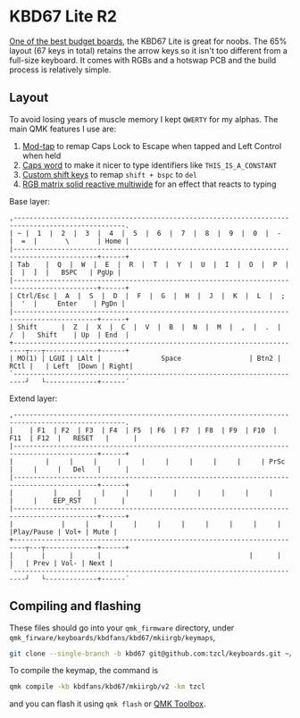 * KBD67 Lite R2

[[https://www.youtube.com/watch?v=TspN-VsGTFQ][One of the best budget boards]], the KBD67 Lite is great for noobs. The 65% layout (67 keys in total) retains the arrow keys so it isn't too different from a full-size keyboard. It comes with RGBs and a hotswap PCB and the build process is relatively simple.

[[https://i.imgur.com/QuEv8Ef.jpg]]

** Layout
To avoid losing years of muscle memory I kept =QWERTY= for my alphas. The main QMK features I use are:
1. [[https://docs.qmk.fm/#/mod_tap][Mod-tap]] to remap Caps Lock to Escape when tapped and Left Control when held
2. [[https://getreuer.info/posts/keyboards/caps-word/index.html][Caps word]] to make it nicer to type identifiers like =THIS_IS_A_CONSTANT=
3. [[https://getreuer.info/posts/keyboards/custom-shift-keys/index.html][Custom shift keys]] to remap =shift + bspc= to =del=
4. [[https://youtu.be/7f3usatOIKM?t=268][RGB matrix solid reactive multiwide]] for an effect that reacts to typing

Base layer:
#+begin_example
,--------------------------------------------------------------------------------------------------.
| ~ |  1  |  2  |  3  |  4  |  5  |  6  |  7  |  8  |  9  |  0  |  -  |  =  |       \       | Home |
|-------------------------------------------------------------------------------------------+------+
| Tab    |  Q  |  W  |  E  |  R  |  T  |  Y  |  U  |  I  |  O  |  P  |  [  |  ]  |   BSPC   | PgUp |
|-------------------------------------------------------------------------------------------+------+
| Ctrl/Esc |  A  |  S  |  D  |  F  |  G  |  H  |  J  |  K  |  L  |  ;  |  '  |     Enter    | PgDn |
|-------------------------------------------------------------------------------------------+------+
| Shift      |  Z  |  X  |  C  |  V  |  B  |  N  |  M  |  ,  |  .  |  /  |   Shift    | Up  | End  |
+-------------------------------------------------------------------------┬---┬-------------+------+
| MO(1) | LGUI | LAlt |               Space                 | Btn2 | RCtl |   | Left  |Down | Right|
`-------------------------------------------------------------------------┘   └-------------+------´
#+end_example

Extend layer:
#+begin_example
,--------------------------------------------------------------------------------------------------.
|    | F1  | F2  | F3  | F4  | F5  | F6  | F7  | F8  | F9  | F10  | F11  | F12  |   RESET   |      |
|-------------------------------------------------------------------------------------------+------+
|        |     |     |     |     |     |     |     |     |     | PrSc |     |     |   Del   |      |
|-------------------------------------------------------------------------------------------+------+
|          |     |     |     |     |     |     |     |     |     |     |     |    EEP_RST   |      |
|-------------------------------------------------------------------------------------------+------+
|            |     |     |     |     |     |     |     |     |     |     |Play/Pause | Vol+ | Mute |
+-------------------------------------------------------------------------┬---┬-------------+------+
|       |      |      |                                     |      |      |   | Prev | Vol- | Next |
`-------------------------------------------------------------------------┘   └-------------+------´
#+end_example

** Compiling and flashing
These files should go into your =qmk_firmware= directory, under =qmk_firware/keyboards/kbdfans/kbd67/mkiirgb/keymaps=,
#+begin_src sh
git clone --single-branch -b kbd67 git@github.com:tzcl/keyboards.git ~/projects/qmk_firmware/keyboards/kbdfans/kbd657/mkiirgb/keymaps/tzcl
#+end_src

To compile the keymap, the command is
#+begin_src sh
qmk compile -kb kbdfans/kbd67/mkiirgb/v2 -km tzcl
#+end_src
and you can flash it using =qmk flash= or [[https://github.com/qmk/qmk_toolbox/releases][QMK Toolbox]].
